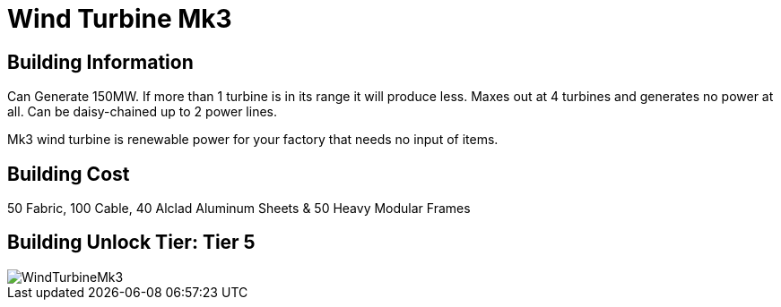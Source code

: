 = Wind Turbine Mk3

## Building Information

Can Generate 150MW. If more than 1 turbine is in its range it will produce less. Maxes out at 4 turbines and generates no power at all. Can be daisy-chained up to 2 power lines.

Mk3 wind turbine is renewable power for your factory that needs no input of items.

## Building Cost

50 Fabric, 100 Cable, 40 Alclad Aluminum Sheets & 50 Heavy Modular Frames

## Building Unlock Tier: Tier 5

image::https://github.com/mrhid6/sf_mod_refinedpower/raw/master/Images/WindTurbineMk3.png[]

